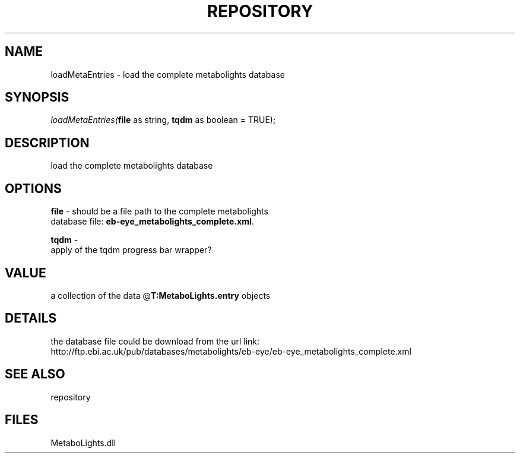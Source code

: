 .\" man page create by R# package system.
.TH REPOSITORY 1 2000-Jan "loadMetaEntries" "loadMetaEntries"
.SH NAME
loadMetaEntries \- load the complete metabolights database
.SH SYNOPSIS
\fIloadMetaEntries(\fBfile\fR as string, 
\fBtqdm\fR as boolean = TRUE);\fR
.SH DESCRIPTION
.PP
load the complete metabolights database
.PP
.SH OPTIONS
.PP
\fBfile\fB \fR\- should be a file path to the complete metabolights 
 database file: \fBeb-eye_metabolights_complete.xml\fR. 
.PP
.PP
\fBtqdm\fB \fR\- 
 apply of the tqdm progress bar wrapper?
. 
.PP
.SH VALUE
.PP
a collection of the data @\fBT:MetaboLights.entry\fR objects
.PP
.SH DETAILS
.PP
the database file could be download from the url link: 
 http://ftp.ebi.ac.uk/pub/databases/metabolights/eb-eye/eb-eye_metabolights_complete.xml
.PP
.SH SEE ALSO
repository
.SH FILES
.PP
MetaboLights.dll
.PP
